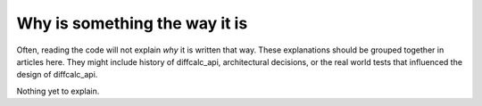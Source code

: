 Why is something the way it is
==============================

Often, reading the code will not explain *why* it is written that way. These
explanations should be grouped together in articles here. They might include
history of diffcalc_api, architectural decisions, or the
real world tests that influenced the design of diffcalc_api.

Nothing yet to explain.